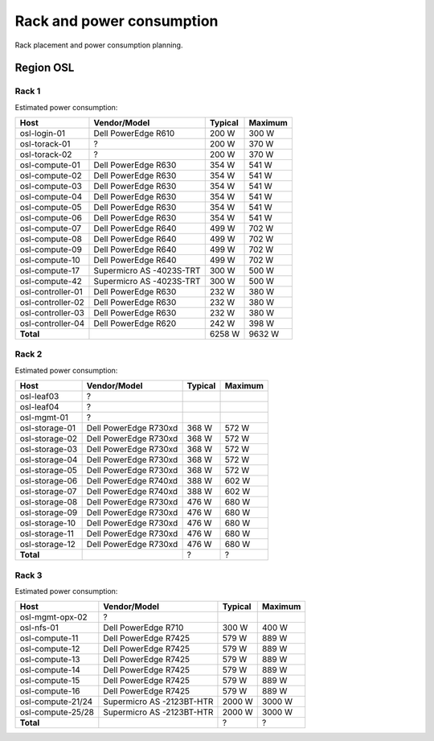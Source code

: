 ==========================
Rack and power consumption
==========================

Rack placement and power consumption planning.

Region OSL
----------

Rack 1
~~~~~~

.. image:: images/osl-rack-1.png

Estimated power consumption:

================= ========================== ========= =========
 Host              Vendor/Model               Typical   Maximum
================= ========================== ========= =========
osl-login-01      Dell PowerEdge R610        200 W     300 W
osl-torack-01     ?                          200 W     370 W
osl-torack-02     ?                          200 W     370 W
osl-compute-01    Dell PowerEdge R630        354 W     541 W
osl-compute-02    Dell PowerEdge R630        354 W     541 W
osl-compute-03    Dell PowerEdge R630        354 W     541 W
osl-compute-04    Dell PowerEdge R630        354 W     541 W
osl-compute-05    Dell PowerEdge R630        354 W     541 W
osl-compute-06    Dell PowerEdge R630        354 W     541 W
osl-compute-07    Dell PowerEdge R640        499 W     702 W
osl-compute-08    Dell PowerEdge R640        499 W     702 W
osl-compute-09    Dell PowerEdge R640        499 W     702 W
osl-compute-10    Dell PowerEdge R640        499 W     702 W
osl-compute-17    Supermicro AS -4023S-TRT   300 W     500 W
osl-compute-42    Supermicro AS -4023S-TRT   300 W     500 W
osl-controller-01 Dell PowerEdge R630        232 W     380 W
osl-controller-02 Dell PowerEdge R630        232 W     380 W
osl-controller-03 Dell PowerEdge R630        232 W     380 W
osl-controller-04 Dell PowerEdge R620        242 W     398 W
**Total**                                    6258 W    9632 W
================= ========================== ========= =========


Rack 2
~~~~~~

.. image:: images/osl-rack-2.png

Estimated power consumption:

================= ========================== ========= =========
 Host              Vendor/Model               Typical   Maximum
================= ========================== ========= =========
osl-leaf03        ?                          
osl-leaf04        ?                          
osl-mgmt-01       ?                          
osl-storage-01    Dell PowerEdge R730xd      368 W     572 W
osl-storage-02    Dell PowerEdge R730xd      368 W     572 W
osl-storage-03    Dell PowerEdge R730xd      368 W     572 W
osl-storage-04    Dell PowerEdge R730xd      368 W     572 W
osl-storage-05    Dell PowerEdge R730xd      368 W     572 W
osl-storage-06    Dell PowerEdge R740xd      388 W     602 W
osl-storage-07    Dell PowerEdge R740xd      388 W     602 W
osl-storage-08    Dell PowerEdge R730xd      476 W     680 W
osl-storage-09    Dell PowerEdge R730xd      476 W     680 W
osl-storage-10    Dell PowerEdge R730xd      476 W     680 W
osl-storage-11    Dell PowerEdge R730xd      476 W     680 W
osl-storage-12    Dell PowerEdge R730xd      476 W     680 W
**Total**                                    ?         ?
================= ========================== ========= =========


Rack 3
~~~~~~

.. image:: images/osl-rack-3.png

Estimated power consumption:

================= ========================== ========= =========
 Host              Vendor/Model               Typical   Maximum
================= ========================== ========= =========
osl-mgmt-opx-02   ?                          
osl-nfs-01        Dell PowerEdge R710        300 W     400 W
osl-compute-11    Dell PowerEdge R7425       579 W     889 W
osl-compute-12    Dell PowerEdge R7425       579 W     889 W
osl-compute-13    Dell PowerEdge R7425       579 W     889 W
osl-compute-14    Dell PowerEdge R7425       579 W     889 W
osl-compute-15    Dell PowerEdge R7425       579 W     889 W
osl-compute-16    Dell PowerEdge R7425       579 W     889 W
osl-compute-21/24 Supermicro AS -2123BT-HTR  2000 W    3000 W
osl-compute-25/28 Supermicro AS -2123BT-HTR  2000 W    3000 W
**Total**                                    ?         ?
================= ========================== ========= =========
